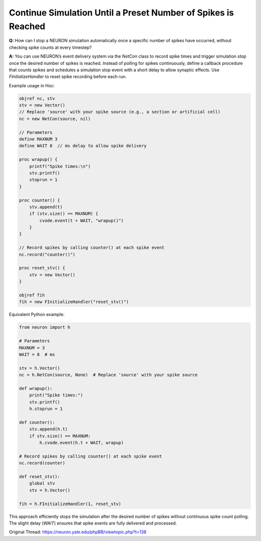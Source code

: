 Continue Simulation Until a Preset Number of Spikes is Reached
=================================================================

**Q:** How can I stop a NEURON simulation automatically once a specific number of spikes have occurred, without checking spike counts at every timestep?

**A:**  
You can use NEURON’s event delivery system via the `NetCon` class to record spike times and trigger simulation stop once the desired number of spikes is reached. Instead of polling for spikes continuously, define a callback procedure that counts spikes and schedules a simulation stop event with a short delay to allow synaptic effects. Use `FInitializeHandler` to reset spike recording before each run.

Example usage in Hoc:

.. code-block:: hoc

    objref nc, stv
    stv = new Vector()
    // Replace 'source' with your spike source (e.g., a section or artificial cell)
    nc = new NetCon(source, nil)

    // Parameters
    define MAXNUM 3
    define WAIT 8  // ms delay to allow spike delivery

    proc wrapup() {
        printf("Spike times:\n")
        stv.printf()
        stoprun = 1
    }

    proc counter() {
        stv.append(t)
        if (stv.size() == MAXNUM) {
            cvode.event(t + WAIT, "wrapup()")
        }
    }

    // Record spikes by calling counter() at each spike event
    nc.record("counter()")

    proc reset_stv() {
        stv = new Vector()
    }

    objref fih
    fih = new FInitializeHandler("reset_stv()")


Equivalent Python example:

.. code-block:: python

    from neuron import h

    # Parameters
    MAXNUM = 3
    WAIT = 8  # ms

    stv = h.Vector()
    nc = h.NetCon(source, None)  # Replace 'source' with your spike source

    def wrapup():
        print("Spike times:")
        stv.printf()
        h.stoprun = 1

    def counter():
        stv.append(h.t)
        if stv.size() == MAXNUM:
            h.cvode.event(h.t + WAIT, wrapup)

    # Record spikes by calling counter() at each spike event
    nc.record(counter)

    def reset_stv():
        global stv
        stv = h.Vector()

    fih = h.FInitializeHandler(1, reset_stv)

This approach efficiently stops the simulation after the desired number of spikes without continuous spike count polling. The slight delay (`WAIT`) ensures that spike events are fully delivered and processed.

Original Thread: https://neuron.yale.edu/phpBB/viewtopic.php?t=138
